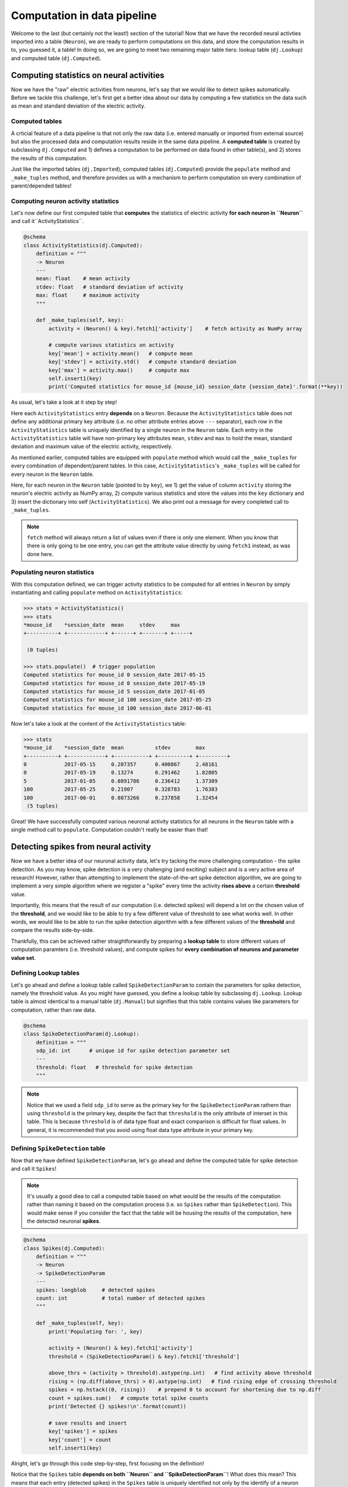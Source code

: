 Computation in data pipeline
============================

Welcome to the last (but certainly not the least!) section of the tutorial! Now that we
have the recorded neural activties imported into a table (``Neuron``), we are ready to 
perform computations on this data, and store the computation results in to, you guessed 
it, a table! In doing so, we are going to meet two remaining major table tiers:
lookup table (``dj.Lookup``) and computed table (``dj.Computed``).

Computing statistics on neural activities
-----------------------------------------
Now we have the "raw" electric activities from neurons, let's say that we would like to 
detect spikes automatically. Before we tackle this challenge, let's first get a better idea about our data by computing a few statistics on the data such as mean and standard deviation 
of the electric activity.

Computed tables
^^^^^^^^^^^^^^^

A crticial feature of a data pipeline is that not only the raw data (i.e. entered manually 
or imported from external source) but also the processed data and computation results 
reside in the same data pipeline.
A **computed table** is created by subclassing ``dj.Computed`` and
1) defines a computation to be performed on data found in other table(s), and 
2) stores the results of this computation.

Just like the imported tables (``dj.Imported``), computed tables (``dj.Computed``) provide the
``populate`` method and ``_make_tuples`` method, and therefore provides us with a mechanism to
perform computation on every combination of parent/depended tables!

Computing neuron activity statistics
^^^^^^^^^^^^^^^^^^^^^^^^^^^^^^^^^^^^

Let's now define our first computed table that **computes** the statistics
of electric activity **for each neuron in ``Neuron``** and call it``ActivityStatistics``.


.. code-block:: python

  @schema
  class ActivityStatistics(dj.Computed):
      definition = """
      -> Neuron
      ---
      mean: float    # mean activity
      stdev: float   # standard deviation of activity
      max: float     # maximum activity
      """

      def _make_tuples(self, key):
          activity = (Neuron() & key).fetch1['activity']    # fetch activity as NumPy array

          # compute various statistics on activity
          key['mean'] = activity.mean()   # compute mean 
          key['stdev'] = activity.std()   # compute standard deviation
          key['max'] = activity.max()     # compute max
          self.insert1(key)
          print('Computed statistics for mouse_id {mouse_id} session_date {session_date}'.format(**key))

As usual, let's take a look at it step by step!

.. code-block:: python
  :emphasize-lines: 3-9

  @schema
  class ActivityStatistics(dj.Computed):
      definition = """
      -> Neuron
      ---
      mean: float    # mean activity
      stdev: float   # standard deviation of activity
      max: float     # maximum activity
      """

      def _make_tuples(self, key):
          activity = (Neuron() & key).fetch1['activity']    # fetch activity as NumPy array

          # compute various statistics on activity
          key['mean'] = activity.mean()   # compute mean 
          key['stdev'] = activity.std()   # compute standard deviation
          key['max'] = activity.max()     # compute max
          self.insert1(key)
          print('Computed statistics for mouse_id {mouse_id} session_date {session_date}'.format(**key))

Here each ``ActivityStatistics`` entry **depends** on a ``Neuron``. Because the ``ActivityStatistics``
table does not define any additional primary key attribute (i.e. no other attribute entries above 
``---`` separator), each row in the ``ActivityStatistics`` table is uniquely identified by a 
single neuron in the ``Neuron`` table. Each entry in the ``ActivityStatistics`` table will have
non-primary key attributes ``mean``, ``stdev`` and ``max`` to hold the mean, standard deviation
and maximum value of the electric activity, respectively.

.. code-block:: python
  :emphasize-lines: 11-19

  @schema
  class ActivityStatistics(dj.Computed):
      definition = """
      -> Neuron
      ---
      mean: float    # mean activity
      stdev: float   # standard deviation of activity
      max: float     # maximum activity
      """

      def _make_tuples(self, key):
          activity = (Neuron() & key).fetch1['activity']    # fetch activity as NumPy array

          # compute various statistics on activity
          key['mean'] = activity.mean()   # compute mean 
          key['stdev'] = activity.std()   # compute standard deviation
          key['max'] = activity.max()     # compute max
          self.insert1(key)
          print('Computed statistics for mouse_id {mouse_id} session_date {session_date}'.format(**key))

As mentioned earlier, computed tables are equipped with ``populate`` method which would call 
the ``_make_tuples`` for every combination of dependent/parent tables. In this case, 
``ActivityStatistics``'s ``_make_tuples`` will be called for every neuron in the 
``Neuron`` table.

Here, for each neuron in the ``Neuron`` table (pointed to by ``key``), we  1) get the value of column 
``activity`` storing the neuron's electric activity as NumPy array, 2) compute various statistics and
store the values into the ``key`` dictionary and 3) insert the dictionary into self (``ActivityStatistics``).
We also print out a message for every completed call to ``_make_tuples``.

.. note::
  ``fetch`` method will always return a list of values even if there is only one element. When you know
  that there is only going to be one entry, you can get the attribute value directly by using
  ``fetch1`` instead, as was done here.

.. _python-neuron-stats:

Populating neuron statistics
^^^^^^^^^^^^^^^^^^^^^^^^^^^^

With this computation defined, we can trigger activity statistics to be computed for all entries in
``Neuron`` by simply instantiating and calling ``populate`` method on ``ActivityStatistics``:

.. code-block:: python

  >>> stats = ActivityStatistics()
  >>> stats
  *mouse_id    *session_date  mean     stdev     max
  +----------+ +------------+ +------+ +-------+ +-----+

   (0 tuples)

  >>> stats.populate()  # trigger population
  Computed statistics for mouse_id 0 session_date 2017-05-15
  Computed statistics for mouse_id 0 session_date 2017-05-19
  Computed statistics for mouse_id 5 session_date 2017-01-05
  Computed statistics for mouse_id 100 session_date 2017-05-25
  Computed statistics for mouse_id 100 session_date 2017-06-01

Now let's take a look at the content of the ``ActivityStatistics`` table:

.. code-block:: python

  >>> stats
  *mouse_id    *session_date  mean          stdev        max
  +----------+ +------------+ +-----------+ +----------+ +---------+
  0            2017-05-15     0.207357      0.400867     2.48161
  0            2017-05-19     0.13274       0.291462     1.82805
  5            2017-01-05     0.0891786     0.236412     1.37389
  100          2017-05-25     0.21907       0.328783     1.76383
  100          2017-06-01     0.0873266     0.237858     1.32454
   (5 tuples)

Great! We have successfully computed various neuronal activity statistics for all neurons 
in the ``Neuron`` table with a single method call to ``populate``. 
Computation couldn't really be easier than that!


Detecting spikes from neural activity
-------------------------------------

Now we have a better idea of our neuronal activity data, let's try tacking the more challenging
computation - the spike detection. As you may know, spike detection is a very challenging 
(and exciting) subject and is a very active area of research!
However, rather than attempting to implement the state-of-the-art spike detection algorithm,
we are going to implement a very simple algorithm where we register a "spike" 
every time the activity **rises above** a certain **threshold** value.

Importantly, this means that the result of our computation (i.e. detected spikes) will depend
a lot on the chosen value of the **threshold**, and we would like to be able to try a few
different value of threshold to see what works well. In other words, we would like to be able
to run the spike detection algorithm with a few different values of the **threshold** and 
compare the results side-by-side.

Thankfully, this can be achieved rather straightforwardly by preparing a **lookup table**
to store different values of computation paramters (i.e. threshold values), and compute spikes for **every combination of neurons and parameter value set**.

Defining Lookup tables
^^^^^^^^^^^^^^^^^^^^^^

Let's go ahead and define a lookup table called ``SpikeDetectionParam`` to contain the
parameters for spike detection, namely the threshold value.
As you might have guessed, you define a lookup table by subclassing ``dj.Lookup``.
Lookup table is almost identical to a manual table
(``dj.Manual``) but signifies that this table contains values like parameters for computation,
rather than raw data.

.. code-block:: python

  @schema
  class SpikeDetectionParam(dj.Lookup):
      definition = """
      sdp_id: int      # unique id for spike detection parameter set
      ---
      threshold: float   # threshold for spike detection
      """

.. note::
  Notice that we used a field ``sdp_id`` to serve as the primary key for the ``SpikeDetectionParam``
  rathern than using ``threshold`` is the primary key, despite the fact that ``threshold`` is the
  only attribute of interset in this table. This is because ``threshold`` is of data type float
  and exact comparison is difficult for float values. In general, it is recommended that you avoid 
  using float data type attribute in your primary key.


Defining ``SpikeDetection`` table
^^^^^^^^^^^^^^^^^^^^^^^^^^^^^^^^^

Now that we have defined ``SpikeDetectionParam``, let's go ahead and define the computed table for
spike detection and call it ``Spikes``! 

.. note::
  It's usually a good diea to call a computed table
  based on what would be the results of the computation rather than naming it based on the
  computation process (i.e. so ``Spikes`` rather than ``SpikeDetection``). 
  This would make sense if you consider the fact that the table will be housing the 
  results of the computation, here the detected neuronal **spikes**.

.. code-block:: python

  @schema
  class Spikes(dj.Computed):
      definition = """
      -> Neuron
      -> SpikeDetectionParam
      ---
      spikes: longblob     # detected spikes
      count: int           # total number of detected spikes
      """

      def _make_tuples(self, key):
          print('Populating for: ', key)

          activity = (Neuron() & key).fetch1['activity']
          threshold = (SpikeDetectionParam() & key).fetch1['threshold']

          above_thrs = (activity > threshold).astype(np.int)   # find activity above threshold
          rising = (np.diff(above_thrs) > 0).astype(np.int)   # find rising edge of crossing threshold
          spikes = np.hstack((0, rising))    # prepend 0 to account for shortening due to np.diff
          count = spikes.sum()   # compute total spike counts
          print('Detected {} spikes!\n'.format(count))

          # save results and insert
          key['spikes'] = spikes
          key['count'] = count
          self.insert1(key)

Alright, let's go through this code step-by-step, first focusing on the definition!


.. code-block:: python
  :emphasize-lines: 4-5

  @schema
  class Spikes(dj.Computed):
      definition = """
      -> Neuron
      -> SpikeDetectionParam
      ---
      spikes: longblob     # detected spikes
      count: int           # total number of detected spikes
      """

Notice that the ``Spikes`` table **depends on both ``Neuron`` and ``SpikeDetectionParam``**!
What does this mean? This means that each entry (detected spikes) in the ``Spikes`` table
is uniquely identified not only by the identify of a neuron (from ``Neuron``) but by the
combination of the neuron identity and **the particular spike detection parameter**
(from ``SpikeDetectionParam``). As you will see, this allows for this table to house
results of spike detection under more than one values for the parameter (i.e. threshold)!

.. code-block:: python
  :emphasize-lines: 7-8

  @schema
  class Spikes(dj.Computed):
      definition = """
      -> Neuron
      -> SpikeDetectionParam
      ---
      spikes: longblob     # detected spikes
      count: int           # total number of detected spikes
      """

As the non-primary-key attributes, ``Spikes`` will contain both the detected ``spikes``
as an array of 0's and 1's with 1's at the position of a spike, and the total ``count`` 
of detected spikes.

Now let's move onto the mean of the computed table - ``_make_tuples``:

.. code-block:: python
  :emphasize-lines: 4-5

  def _make_tuples(self, key):
      print('Populating for: ', key)

      activity = (Neuron() & key).fetch1['activity']
      threshold = (SpikeDetectionParam() & key).fetch1['threshold']

      above_thrs = (activity > threshold).astype(np.int)   # find activity above threshold
      rising = (np.diff(above_thrs) > 0).astype(np.int)   # find rising edge of crossing threshold
      spikes = np.hstack((0, rising))    # prepend 0 to account for shortening due to np.diff

      count = spikes.sum()   # compute total spike counts
      print('Detected {} spikes!\n'.format(count))

      # save results and insert
      key['spikes'] = spikes
      key['count'] = count
      self.insert1(key)

One of the first thing we do in ``_make_tuples`` is to fetch relevant data from other tables.
This is a very standard practice when defining ``_make_tuples`` in computed tables, as was
also performed in the ``ActivityStatistics`` table. Here we fetch the neuron's electric
``activity`` NumPy array from the ``Neuron`` table, and the value of the ``threshold`` from
the ``SpikeDetectionParam`` table.


.. code-block:: python
  :emphasize-lines: 7-9

  def _make_tuples(self, key):
      print('Populating for: ', key)

      activity = (Neuron() & key).fetch1['activity']
      threshold = (SpikeDetectionParam() & key).fetch1['threshold']

      above_thrs = (activity > threshold).astype(np.int)   # find activity above threshold
      rising = (np.diff(above_thrs) > 0).astype(np.int)   # find rising edge of crossing threshold
      spikes = np.hstack((0, rising))    # prepend 0 to account for shortening due to np.diff
      
      count = spikes.sum()   # compute total spike counts
      print('Detected {} spikes!\n'.format(count))

      # save results and insert
      key['spikes'] = spikes
      key['count'] = count
      self.insert1(key)

Using ``activity`` and ``threshold``, we first find and label where ``activity`` value is
above the threshold. This returns an array of 0's and 1's where 1's corresponds to time bins
where neuron's activity was above the threshold, storing this as ``above_thrs``.

We then find out all the timebins at which the activity goes from 0 to 1, signifying times
at which the neuron's activity **raised above the threshold**, storing this into ``rising``! 
We then adjust this array so that it has the same length as the original ``activity``,
and store the result as our detected ``spikes``!


.. code-block:: python
  :emphasize-lines: 12

  def _make_tuples(self, key):
      print('Populating for: ', key)

      activity = (Neuron() & key).fetch1['activity']
      threshold = (SpikeDetectionParam() & key).fetch1['threshold']

      above_thrs = (activity > threshold).astype(np.int)   # find activity above threshold
      rising = (np.diff(above_thrs) > 0).astype(np.int)   # find rising edge of crossing threshold
      spikes = np.hstack((0, rising))    # prepend 0 to account for shortening due to np.diff

      count = spikes.sum()   # compute total spike counts
      print('Detected {} spikes!\n'.format(count))

      # save results and insert
      key['spikes'] = spikes
      key['count'] = count
      self.insert1(key)

We then compute the total detected spikes and print it out to the screen.

.. code-block:: python
  :emphasize-lines: 15-17

  def _make_tuples(self, key):
      print('Populating for: ', key)

      activity = (Neuron() & key).fetch1['activity']
      threshold = (SpikeDetectionParam() & key).fetch1['threshold']

      above_thrs = (activity > threshold).astype(np.int)   # find activity above threshold
      rising = (np.diff(above_thrs) > 0).astype(np.int)   # find rising edge of crossing threshold
      spikes = np.hstack((0, rising))    # prepend 0 to account for shortening due to np.diff

      count = spikes.sum()   # compute total spike counts
      print('Detected {} spikes!\n'.format(count))

      # save results and insert
      key['spikes'] = spikes
      key['count'] = count
      self.insert1(key)

Finally, we store the computed ``spikes`` and ``count`` by inserting into this (``Spieks``)
table!!

Populating ``Spikes``
^^^^^^^^^^^^^^^^^^^^^

Alright after our hard work putting implemeting the spike detection algorithm, it's time for
us to run it! Let's instantiate the ``Spikes`` table and ``populate`` it away!

.. code-block:: python

  >>> spikes = Spikes()
  >>> spikes     # preview the table
  *mouse_id    *session_date  *sdp_id    count     spikes
  +----------+ +------------+ +--------+ +-------+ +--------+

   (0 tuples)

  >>> spikes.populate()    # populate it away!
 
Sadly nothing seems to be happening. Why could this be the case? The answer lies in the
``SpikeDetectionParam`` table:

.. code-block:: python

  >>> SpikeDetectionParam()    # instantiate and view the content
  *sdp_id    threshold
  +--------+ +-----------+

   (0 tuples)

Aha! Because ``Spikes`` table performs computation on the every **combination** of ``Neuron``
and ``SpikeDetectionParam``, when there is no entry in ``SpikeDetectionParam``, there was
nothing to be populated!

Filling in ``Lookup`` table
+++++++++++++++++++++++++++

Let's fix this but creating an entry in ``SpikeDetectionParam``. Consulting the statistics
computed for neurons in :ref:`python-neuron-stats`, let's pick a value that is at least 1-2
standard deviation above the mean value. Let's try 0.9 as our threshold! You would fill
in values into a ``Lookup`` table just how you would for a ``Manual`` table:

.. code-block:: python

  >>> sdp = SpikeDetectionParam()
  >>> sdp.insert1({'sdp_id': 0, 'threshold': 0.9})

Here we have assigned the ``threshold`` of 0.9 the ``sdp_id`` of 0.

Running spike detection with multiple parameter values
++++++++++++++++++++++++++++++++++++++++++++++++++++++

Alright, now with ``SpikeDetectionParam`` populated with a parameter, let's try to ``populate``
the ``Spikes`` table once again:

.. code-block:: python

  >>> spikes.populate()
  Populating for:  {'mouse_id': 0, 'session_date': datetime.date(2017, 5, 15), 'sdp_id': 0}
  Detected 27 spikes!

  Populating for:  {'mouse_id': 0, 'session_date': datetime.date(2017, 5, 19), 'sdp_id': 0}
  Detected 21 spikes!

  Populating for:  {'mouse_id': 5, 'session_date': datetime.date(2017, 1, 5), 'sdp_id': 0}
  Detected 14 spikes!

  Populating for:  {'mouse_id': 100, 'session_date': datetime.date(2017, 5, 25), 'sdp_id': 0}
  Detected 35 spikes!

  Populating for:  {'mouse_id': 100, 'session_date': datetime.date(2017, 6, 1), 'sdp_id': 0}
  Detected 15 spikes!

Woohoo! This time the algorithm ran, reporting us how the detected spike counts!!

Let's now try running this same algorithm but under different parameter configuration - that is
different values of ``threshold``! Let's try a much smaller ``threshold`` value of say 0.1!
Go ahead and inser this new parameter value into the ``SpikeDetectionParam`` table:

.. code-block:: python

  >>> sdp.insert1({'sdp_id': 1, 'threshold': 0.1})

...and re-trigger the ``populate``:

.. code-block:: python

  >>> spikes.populate()
  Populating for:  {'mouse_id': 0, 'session_date': datetime.date(2017, 5, 15), 'sdp_id': 1}
  Detected 128 spikes!

  Populating for:  {'mouse_id': 0, 'session_date': datetime.date(2017, 5, 19), 'sdp_id': 1}
  Detected 135 spikes!

  Populating for:  {'mouse_id': 5, 'session_date': datetime.date(2017, 1, 5), 'sdp_id': 1}
  Detected 132 spikes!

  Populating for:  {'mouse_id': 100, 'session_date': datetime.date(2017, 5, 25), 'sdp_id': 1}
  Detected 142 spikes!

  Populating for:  {'mouse_id': 100, 'session_date': datetime.date(2017, 6, 1), 'sdp_id': 1}
  Detected 151 spikes!

Wow, that gave rise to a lot more spikes, most likely because the algorithm is now picking up
some noise us spikes!

For fun, let's try slightly bigger value - maybe 1.3?

.. code-block:: python

  >>> sdp.insert1({'sdp_id': 2, 'threshold': 1.3})
  >>> spikes.populate()
  Populating for:  {'mouse_id': 0, 'session_date': datetime.date(2017, 5, 15), 'sdp_id': 2}
  Detected 13 spikes!

  Populating for:  {'mouse_id': 0, 'session_date': datetime.date(2017, 5, 19), 'sdp_id': 2}
  Detected 5 spikes!

  Populating for:  {'mouse_id': 5, 'session_date': datetime.date(2017, 1, 5), 'sdp_id': 2}
  Detected 1 spikes!

  Populating for:  {'mouse_id': 100, 'session_date': datetime.date(2017, 5, 25), 'sdp_id': 2}
  Detected 9 spikes!

  Populating for:  {'mouse_id': 100, 'session_date': datetime.date(2017, 6, 1), 'sdp_id': 2}
  Detected 2 spikes!

and that appears to have been a bit too big for threshold, causing us to lose spikes!

Seeing them all together
^^^^^^^^^^^^^^^^^^^^^^^^

Finally, we can look at all of our hard earned spikes under different threshold values by
inspecting the ``Spikes`` table:

.. code-block:: python

  >> spikes
  *mouse_id    *session_date  *sdp_id    count     spikes
  +----------+ +------------+ +--------+ +-------+ +--------+
  0            2017-05-15     0          27        <BLOB>
  0            2017-05-15     1          128       <BLOB>
  0            2017-05-15     2          13        <BLOB>
  0            2017-05-19     0          21        <BLOB>
  0            2017-05-19     1          135       <BLOB>
  0            2017-05-19     2          5         <BLOB>
  5            2017-01-05     0          14        <BLOB>
     ...
   (15 tuples)

Even better, we can see the values of ``SpikeDetectionParam`` together by :ref:`joining 
<python-join>` the two tables together:

.. code-block:: python

  >> spikes * sdp
  *mouse_id    *session_date  *sdp_id    count     threshold     spikes
  +----------+ +------------+ +--------+ +-------+ +-----------+ +--------+
  0            2017-05-15     0          27        0.9           <BLOB>
  0            2017-05-19     0          21        0.9           <BLOB>
  5            2017-01-05     0          14        0.9           <BLOB>
  100          2017-05-25     0          35        0.9           <BLOB>
  100          2017-06-01     0          15        0.9           <BLOB>
  0            2017-05-15     1          128       0.1           <BLOB>
  0            2017-05-19     1          135       0.1           <BLOB>
     ...
   (15 tuples)

.. note:: python
  By default preview of the table will show only the first 7 entries in the table. If you
  want to see more of the table, you can change the ``display.limit`` in ``dj.config``:

  .. code-block:: python
  
    >>> dj.config['display.limit'] = 20     # display up to 20 entries in preview
   

What's next?
------------

Congratulations!! You have now reached the end of the **Building your first data pipeline**
tutorial!! You have learned a lot throughout this tutorial, and I hope that you now
see the strengths of DataJoint in buliding data pipeline! Before moving forward,
go ahead and spend some more time playing with the simple but effective data pipeline that
you have built! Try to see if you can improve the algorithm for spike detection or
even start defining a new computation all togehter!

Furthermore your journey doesn't end here! Although we have covered the major topics of DataJoint, there are still a lot of cool features to be explored! Be sure to checkout our
`documentation <http://docs.datajoint.io>`_ and stay tuned for upcoming tutorials covering
advanced topics in DataJoint!
